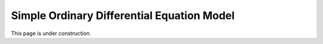 ..  _ode_example:
Simple Ordinary Differential Equation Model
###########################################
This page is under construction.
